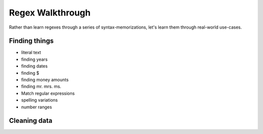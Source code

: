 *****************
Regex Walkthrough
*****************

Rather than learn regexes through a series of syntax-memorizations, let's learn them through real-world use-cases.


Finding things
==============

- literal text
- finding years
- finding dates
- finding $
- finding money amounts
- finding mr. mrs. ms.
- Match regular expressions
- spelling variations
- number ranges



Cleaning data
=============
